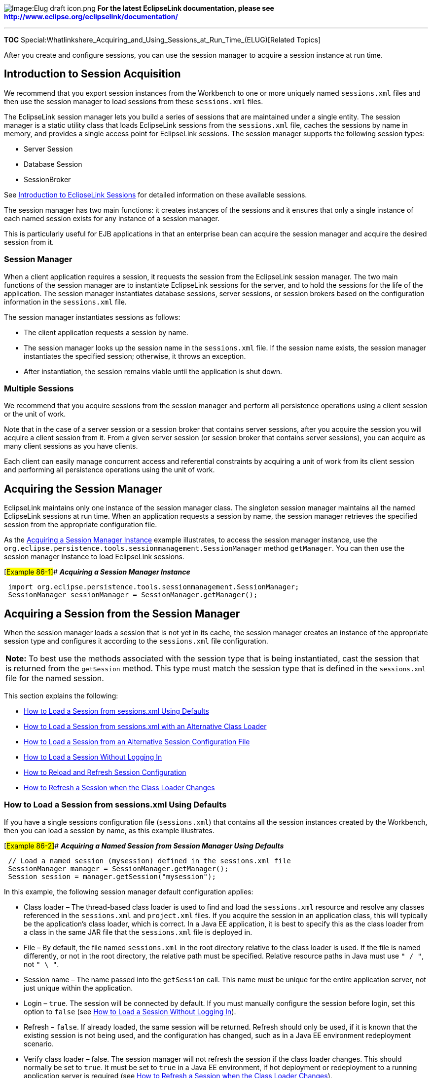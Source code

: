 image:Elug_draft_icon.png[Image:Elug draft
icon.png,title="Image:Elug draft icon.png"] *For the latest EclipseLink
documentation, please see
http://www.eclipse.org/eclipselink/documentation/*

'''''

*TOC*
Special:Whatlinkshere_Acquiring_and_Using_Sessions_at_Run_Time_(ELUG)[Related
Topics]

After you create and configure sessions, you can use the session manager
to acquire a session instance at run time.

== Introduction to Session Acquisition

We recommend that you export session instances from the Workbench to one
or more uniquely named `+sessions.xml+` files and then use the session
manager to load sessions from these `+sessions.xml+` files.

The EclipseLink session manager lets you build a series of sessions that
are maintained under a single entity. The session manager is a static
utility class that loads EclipseLink sessions from the `+sessions.xml+`
file, caches the sessions by name in memory, and provides a single
access point for EclipseLink sessions. The session manager supports the
following session types:

* Server Session
* Database Session
* SessionBroker

See
link:Introduction%20to%20EclipseLink%20Sessions%20(ELUG)#CACJAFDF[Introduction
to EclipseLink Sessions] for detailed information on these available
sessions.

The session manager has two main functions: it creates instances of the
sessions and it ensures that only a single instance of each named
session exists for any instance of a session manager.

This is particularly useful for EJB applications in that an enterprise
bean can acquire the session manager and acquire the desired session
from it.

=== Session Manager

When a client application requires a session, it requests the session
from the EclipseLink session manager. The two main functions of the
session manager are to instantiate EclipseLink sessions for the server,
and to hold the sessions for the life of the application. The session
manager instantiates database sessions, server sessions, or session
brokers based on the configuration information in the `+sessions.xml+`
file.

The session manager instantiates sessions as follows:

* The client application requests a session by name.
* The session manager looks up the session name in the `+sessions.xml+`
file. If the session name exists, the session manager instantiates the
specified session; otherwise, it throws an exception.
* After instantiation, the session remains viable until the application
is shut down.

=== Multiple Sessions

We recommend that you acquire sessions from the session manager and
perform all persistence operations using a client session or the unit of
work.

Note that in the case of a server session or a session broker that
contains server sessions, after you acquire the session you will acquire
a client session from it. From a given server session (or session broker
that contains server sessions), you can acquire as many client sessions
as you have clients.

Each client can easily manage concurrent access and referential
constraints by acquiring a unit of work from its client session and
performing all persistence operations using the unit of work.

== Acquiring the Session Manager

EclipseLink maintains only one instance of the session manager class.
The singleton session manager maintains all the named EclipseLink
sessions at run time. When an application requests a session by name,
the session manager retrieves the specified session from the appropriate
configuration file.

As the link:#Example_86-1[Acquiring a Session Manager Instance] example
illustrates, to access the session manager instance, use the
`+org.eclipse.persistence.tools.sessionmanagement.SessionManager+`
method `+getManager+`. You can then use the session manager instance to
load EclipseLink sessions.

[#Example 86-1]## *_Acquiring a Session Manager Instance_*

[source,java]
----
 import org.eclipse.persistence.tools.sessionmanagement.SessionManager;
 SessionManager sessionManager = SessionManager.getManager();
----

== Acquiring a Session from the Session Manager

When the session manager loads a session that is not yet in its cache,
the session manager creates an instance of the appropriate session type
and configures it according to the `+sessions.xml+` file configuration.

[width="100%",cols="<100%",]
|===
|*Note:* To best use the methods associated with the session type that
is being instantiated, cast the session that is returned from the
`+getSession+` method. This type must match the session type that is
defined in the `+sessions.xml+` file for the named session.
|===

This section explains the following:

* link:#How_to_Load_a_Session_from_sessions.xml_Using_Defaults[How to
Load a Session from sessions.xml Using Defaults]
* link:#How_to_Load_a_Session_from_sessions.xml_with_an_Alternative_Class_Loader[How
to Load a Session from sessions.xml with an Alternative Class Loader]
* link:#How_to_Load_a_Session_from_an_Alternative_Session_Configuration_File[How
to Load a Session from an Alternative Session Configuration File]
* link:#How_to_Load_a_Session_Without_Logging_In[How to Load a Session
Without Logging In]
* link:#How_to_Reload_and_Refresh_Session_Configuration[How to Reload
and Refresh Session Configuration]
* link:#How_to_Refresh_a_Session_when_the_Class_Loader_Changes[How to
Refresh a Session when the Class Loader Changes]

=== How to Load a Session from sessions.xml Using Defaults

If you have a single sessions configuration file (`+sessions.xml+`) that
contains all the session instances created by the Workbench, then you
can load a session by name, as this example illustrates.

[#Example 86-2]## *_Acquiring a Named Session from Session Manager Using
Defaults_*

[source,java]
----
 // Load a named session (mysession) defined in the sessions.xml file
 SessionManager manager = SessionManager.getManager();
 Session session = manager.getSession("mysession");
----

In this example, the following session manager default configuration
applies:

* Class loader – The thread-based class loader is used to find and load
the `+sessions.xml+` resource and resolve any classes referenced in the
`+sessions.xml+` and `+project.xml+` files. If you acquire the session
in an application class, this will typically be the application’s class
loader, which is correct. In a Java EE application, it is best to
specify this as the class loader from a class in the same JAR file that
the `+sessions.xml+` file is deployed in.
* File – By default, the file named `+sessions.xml+` in the root
directory relative to the class loader is used. If the file is named
differently, or not in the root directory, the relative path must be
specified. Relative resource paths in Java must use `+" / "+`, not
`+" \ "+`.
* Session name – The name passed into the `+getSession+` call. This name
must be unique for the entire application server, not just unique within
the application.
* Login – `+true+`. The session will be connected by default. If you
must manually configure the session before login, set this option to
`+false+` (see link:#How_to_Load_a_Session_Without_Logging_In[How to
Load a Session Without Logging In]).
* Refresh – `+false+`. If already loaded, the same session will be
returned. Refresh should only be used, if it is known that the existing
session is not being used, and the configuration has changed, such as in
a Java EE environment redeployment scenario.
* Verify class loader – false. The session manager will not refresh the
session if the class loader changes. This should normally be set to
`+true+`. It must be set to `+true+` in a Java EE environment, if hot
deployment or redeployment to a running application server is required
(see link:#How_to_Refresh_a_Session_when_the_Class_Loader_Changes[How to
Refresh a Session when the Class Loader Changes]).

=== How to Load a Session from sessions.xml with an Alternative Class Loader

You can use an alternative class loader to load sessions. This is common
when your EclipseLink application integrates with a Java EE container.
The session manager uses the class loader to find and load the
`+sessions.xml+` resource and resolve any classes referenced in the
`+sessions.xml+` and `+project.xml+` files.

In most cases, you use the class loader from the current thread context,
as the link:#Example_86-3[Loading a Session Using the Current Thread
Context Class Loader] example illustrates. In this example, the session
named `+mysession+` is loaded from the first file in the application
classpath named `+sessions.xml+` using the class loader associated with
the current thread context.

[#Example 86-3]## *_Loading a Session Using the Current Thread Context
Class Loader_*

[source,java]
----
 /* Use the specified ClassLoader to load a session (mysession) defined in the sessions.xml file */

 SessionManager manager = SessionManager.getManager();
 Session session = manager.getSession(
     "mysession",  // session name to load
     Thread.current().getContextClassLoader() // ClassLoader instance to use
 );
----

However, if your Java EE container does not support using the current
thread context class loader, you can use the class loader from the
current class, as this example illustrates.

[#Example 86-4]## *_Loading a Session Using the Current Class’s Class
Loader_*

[source,java]
----
 /* Use the specified ClassLoader to load a session (mysession) defined in the sessions.xml file */
 SessionManager manager = SessionManager.getManager();
 Session session = manager.getSession(
     "mysession",  // session name to load
     this.getClass().getClassLoader() // ClassLoader instance to use
 );
----

[width="100%",cols="<100%",]
|===
|*Note*: Oracle Containers for J2EE supports the use of the class loader
from the current thread.
|===

=== How to Load a Session from an Alternative Session Configuration File

If your session instances are contained in multiple, uniquely named
session configuration files (`+sessions.xml+` files), then you must
explicitly create an `+XMLSessionConfigLoader+` object initialized with
the name of the `+sessions.xml+` file and pass that
`+XMLSessionConfigLoader+` into the `+SessionManager+` method
`+getSession+`, as the link:#Example_86-5[Loading a Session from an
Alternative Configuration File] example illustrates.

The file path you specify is relative to the class loader root
directory. Relative resource paths in Java must use the forward slash (
`+/+` ), not back slash ( `+\+` ).

In this example, the session named `+mysession+` is loaded by the
specified class loader from the first file in the application classpath
named `+eclipselink-sessions.xml+`.

[#Example 86-5]## *_Loading a Session from an Alternative Configuration
File_*

[source,java]
----
 // XMLSessionConfigLoader loads the eclipselink-sessions.xml file
 SessionManager manager = SessionManager.getManager();
 manager.getSession(
     new XMLSessionConfigLoader("eclipselink-sessions.xml"),
     "mysession",
     this.class.getClassLoader()
 );
----

=== How to Load a Session Without Logging In

The `+XMLSessionConfigLoader+` (see
link:#How_to_Load_a_Session_from_an_Alternative_Session_Configuration_File[How
to Load a Session from an Alternative Session Configuration File]) lets
you call a session using the `+SessionManager+` method `+getSession+`,
without invoking the `+Session+` method `+login+`, as the
link:#Example_86-6[Open Session with No Login] example shows. This lets
you prepare a session for use and leave login to the application.

[#Example 86-6]## *_Open Session with No Login_*

[source,java]
----
 SessionManager manager = SessionManager.getManager();
 Session session = manager.getSession(
     new XMLSessionConfigLoader(), // XMLSessionConfigLoader (sessions.xml file)
     "mysession", // session name
     YourApplicationClass.getClassLoader(), // class loader
     false, // do not log in session
     false); // do not refresh session
----

=== How to Reload and Refresh Session Configuration

You can tell the session manager to refresh an existing session from the
`+sessions.xml+` file. Typically, this would only ever be used in a Java
EE environment at redeployment time, or after a reset of a running
server. You should only use this option when you know that the existing
session is not being used.

[#Example 86-7]## *_Forcing a Reparse of the sessions.xml File_*

[source,java]
----
 //In this example, XMLSessionConfigLoader loads sessions.xml from the classpath
 SessionManager manager = SessionManager.getManager();
 Session session = manager.getSession(
     new XMLSessionConfigLoader(), // XMLSessionConfigLoader (sessions.xml file)
     "mysession", // session name
     YourApplicationClass.getClassLoader(), // class loader
     true, // log in session
     true  // refresh session
 );
----

=== How to Refresh a Session when the Class Loader Changes

In an unmanaged (POJO) Java EE environment, if you require hot
deployment or redeployment to a running application server, you must
tell the session manager to refresh your session if the class loader
changes, as the link:#Example_86-8[Forcing a Reparse of the sessions.xml
File] example shows. This option makes the session manager refresh the
session if the class loader changes, which occurs when the application
is redeployed. When this option is set to `+true+`, the same class
loader must always be used to retrieve the session.

[#Example 86-8]## *_Forcing a Reparse of the sessions.xml File_*

[source,java]
----
 //In this example, XMLSessionConfigLoader loads sessions.xml from the classpath
 SessionManager manager = SessionManager.getManager();
 Session session = manager.getSession(
     new XMLSessionConfigLoader(), // XMLSessionConfigLoader (sessions.xml file)
     "mysession", // session name
     YourApplicationClass.getClassLoader(), // class loader
     true,   // log in session'''
     false,  // do not refresh session when loaded
     true    // do refresh session if class loader changes
 );
----

== Acquiring a Client Session

Before you can acquire a client session, you must first use the session
manager to acquire a server session or a session broker that contains
server sessions (see
link:#Acquiring_a_Session_from_the_Session_Manager[Acquiring a Session
from the Session Manager]).

This table summarizes the methods used to acquire various types of
client sessions from a server session and a session broker session that
contains server sessions.

[#Table 86-1]## *_Method Used to Acquire a Client Session_*

[width="100%",cols="<22%,<40%,<38%",options="header",]
|===
|*Client Session* |*Server Session Method* |*Session Broker Session
Method*
|Regular or Isolated |`+acquireClientSession()+`
|`+acquireClientSessionBroker()+`

|Regular or Isolated |`+acquireClientSession(ConnectionPolicy)+` |_not
applicable_

|Historical |`+acquireHistoricalSession(AsOfClause)+`
|`+acquireHistoricalSession(AsOfClause)+`
|===

The `+acquireClientSession+` method returns a session of type
`+ClientSession+`.

The `+acquireClientSessionBroker+` method returns a session of type
`+SessionBroker+`.

In both cases, you should cast the returned object to type `+Session+`
and use it as you would any other session.

For more information, see the following:

* link:#How_to_Acquire_an_Isolated_Client_Session[ow to Acquire an
Isolated Client Session]
* link:#Acquiring_a_Historical_Session[Acquiring a Historical Session]
* link:#How_to_Acquire_a_Client_Session_that_Uses_Exclusive_Connections[How
to Acquire a Client Session that Uses Exclusive Connections]
* link:#How_to_Acquire_a_Client_Session_that_Uses_Connection_Properties[ow
to Acquire a Client Session that Uses Connection Properties]
* link:#How_to_Acquire_a_Client_Session_that_Uses_a_Named_Connection_Pool[How
to Acquire a Client Session that Uses a Named Connection Pool]
* link:#How_to_Acquire_a_Client_Session_that_Does_Not_Use_Lazy_Connection_Allocation[How
to Acquire a Client Session that Does Not Use Lazy Connection
Allocation]

=== How to Acquire an Isolated Client Session

If in your EclipseLink project you configure all classes as isolated
(see
link:Configuring%20a%20Project%20(ELUG)#Configuring_Cache_Isolation_at_the_Project_Level[Configuring
Cache Isolation at the Project Level]), or one or more classes as
isolated (see
link:Configuring%20a%20Descriptor%20(ELUG)#Configuring_Cache_Isolation_at_the_Descriptor_Level[Configuring
Cache Isolation at the Descriptor Level]), then all client sessions that
you acquire from a parent server session will be isolated client
sessions (see
link:Introduction%20to%20EclipseLink%20Sessions%20(ELUG)#Isolated_Client_Sessions[Isolated
Client Sessions]).

Using a `+ConnectionPolicy+`, you can acquire an isolated client session
that uses exclusive connections (see
link:#How_to_Acquire_a_Client_Session_that_Uses_Exclusive_Connections[How
to Acquire a Client Session that Uses Exclusive Connections]). This
isolated client session can be configured with connection properties for
use with the Oracle Virtual Private Database (VPD) feature (see
link:#How_to_Acquire_a_Client_Session_that_Uses_Connection_Properties[How
to Acquire a Client Session that Uses Connection Properties]).
Typically, you use Oracle Database proxy authentication to pass user
credentials to the Oracle Database. For more information about Oracle
Database proxy authentication, see
link:Introduction%20to%20Data%20Access%20(ELUG)#Oracle_Database_Proxy_Authentication[Oracle
Database Proxy Authentication].

For more information about VPD, see
link:Introduction%20to%20EclipseLink%20Sessions%20(ELUG)#Isolated_Client_Sessions_and_Oracle_Virtual_Private_Database_(VPD)[Isolated
Client Sessions and Oracle Virtual Private Database (VPD)].

=== How to Acquire a Client Session that Uses Exclusive Connections

This example illustrates how to configure a `+ConnectionPolicy+` and use
it to acquire a client session that uses exclusive connections.

[#Example 86-9]## *_Acquiring a Client Session that Uses Connection
Properties_*

[source,java]
----
 ConnectionPolicy connectionPolicy = new ConnectionPolicy();
 // Use an exclusive connection for the session
 connectionPolicy.setShouldUseExclusiveConnection(true);

 Session clientSession = server.acquireClientSession(connectionPolicy);
 // By default, an exclusive connection will be acquired lazily
----

An exclusive connection is allocated from a shared connection pool. The
connection is dedicated to the client session that acquires it.

Note: Typically, the life cycle of a client session is the duration of a
server request. However, if you are using JTA, it is the life cycle of a
JTA transaction.

You cannot hold the client session across the JTA transaction
boundaries. If you are not using a unit of work in your transaction and
you are configuring a client session to use an exclusive connection (see
Configuring Exclusive Isolated Client Sessions for Virtual Private
Database), you must explicitly acquire and release the session when you
are finished using it. Although client sessions have a finalizer that
would release the session when it is garbage-collected, you must not
rely on the finalizer and release the exclusive client session (or a
non-lazy session) in the application to release the data source
connection. Note that the requirement to release the session is not
JTA-specific.

If you are using a unit of work (see Using Advanced Unit of Work API),
you do not have to worry about releasing its client session as the unit
of work always automatically releases it at the end of the JTA
transaction.

A named query can also use an exclusive connection (see
link:Configuring%20a%20Descriptor%20(ELUG)[Configuring Named Query
Advanced Options]).

For more information, see the following:

* link:#How_to_Acquire_a_Client_Session_that_Does_Not_Use_Lazy_Connection_Allocation[How
to Acquire a Client Session that Does Not Use Lazy Connection
Allocation]
* link:Configuring%20a%20Session%20(ELUG)#Configuring_Connection_Policy[Configuring
Connection Policy]

=== How to Acquire a Client Session that Uses Connection Properties

The link:#Example_86-10[Acquiring an Isolated Session Using Connection
Properties] example illustrates how to configure a `+ConnectionPolicy+`
and use it to acquire a client session that uses connection properties.
In this example, the properties are used by the Oracle VPD feature (see
link:Introduction%20to%20EclipseLink%20Sessions%20(ELUG)#Isolated_Client_Sessions_and_Oracle_Virtual_Private_Database_(VPD)[Isolated
Client Sessions and Oracle Virtual Private Database (VPD)]). You can use
connection properties for other application purposes.

[#Example 86-10]## *_Acquiring an Isolated Session Using Connection
Properties_*

[source,java]
----
 ConnectionPolicy connectionPolicy = new ConnectionPolicy();
 // Set VPD specific properties to be used in the events
 connectionPolicy.setProperty("userLevel", new Integer(5));

 Session clientSession = server.acquireClientSession(connectionPolicy);
----

For more information, see
link:Configuring%20a%20Session%20(ELUG)#Configuring_Connection_Policy[Configuring
Connection Policy].

=== How to Acquire a Client Session that Uses a Named Connection Pool

Before you can acquire a client session that uses a named connection
pool, you must configure your session with a named connection pool. For
more information on named connection pools, see
link:Introduction%20to%20Data%20Access%20(ELUG)[Application-Specific
Connection Pools]. For more information on creating a named connection
pool, see
link:Creating%20an%20Internal%20Connection%20Pool%20(ELUG)[Introduction
to the Internal Connection Pool Creation].

To acquire a client session that uses a named connection pool, use
`+Server+` method `+acquireClientSession+`, passing in a
`+ConnectionPolicy+` configured with the desired connection pool. The
acquired `+ClientSession+` uses connections from the specified pool for
writes (reads still go through the `+Server+` read connection pool).

This example illustrates how to configure a `+ConnectionPolicy+` to
specify a named connection pool named `+myConnectionPool+`.

[#Example 86-11]## *_Acquiring a Client Session that Uses a Named
Connection Pool_*

[source,java]
----
 // Assuming you created a connection pool named "myConnectionPool"
 Session clientSession = server.acquireClientSession(
     new ConnectionPolicy("myConnectionPool")
 );
----

For more information, see
link:Configuring%20a%20Session%20(ELUG)#Configuring_Connection_Policy[Configuring
Connection Policy].

=== How to Acquire a Client Session that Does Not Use Lazy Connection Allocation

By default, the server session does not allocate a data source
connection for a client session until a transaction starts (a lazy data
source connection). Alternatively, you can acquire a client session that
allocates a connection immediately.

This example illustrates how to configure a `+ConnectionPolicy+` to
specify that lazy connection allocation is not used.

[#Example 86-12]## *_Acquiring a Client Session that Does Not Use Lazy
Connections_*

[source,java]
----
 ConnectionPolicy connectionPolicy = new ConnectionPolicy();
 connectionPolicy.setIsLazy(false);
 Session clientSession = server.acquireClientSession(connectionPolicy);
----

For more information, see
link:Configuring%20a%20Session%20(ELUG)#Configuring_Connection_Policy[Configuring
Connection Policy].

== Acquiring a Historical Session

After you configure EclipseLink to access historical data (see
link:Configuring%20Historical%20Sessions%20(ELUG)#Introduction_to_Historical_Session_Configuration[Introduction
to Historical Session Configuration]), you can query historical data
using any session type.

When you query historical data using a regular client session or
database session, you must always set `+ObjectLevelReadQuery+` method
`+maintainCache+` to `+false+` in order to prevent old (historical) data
from corrupting the session cache. However, you can query both current
and historical object versions.

As a convenience, EclipseLink provides a historical session to simplify
this process. When you query historical data using a historical session,
you do not need to set `+ObjectLevelReadQuery+` method `+maintainCache+`
to `+false+`. However, you can query objects only as of the specified
time.

Before you can acquire a historical session, you must first use the
session manager to acquire a server session.

To acquire a historical session, use `+Server+` method
`+acquireHistoricalSession+` passing in an `+AsOfClause+`.

The `+AsOfClause+` specifies a point in time that applies to all queries
and expressions subsequently executed on the historical session. The
historical session’s cache is a read-only snapshot of object versions as
of the specified time. Its cache is isolated from its parent server
session’s shared object cache.

== Logging In to a Session

Before you can use a session, you must first log in to the session using
`+Session+` method `+login+`.

By default, when you load a session using the session manager,
EclipseLink automatically logs in to the session using the zero-argument
`+login+` method. For information on loading a session without
automatically logging into the session, see
link:#How_to_Load_a_Session_Without_Logging_In[How to Load a Session
Without Logging In].

If you load a session without logging in, you can choose from the
following signatures of the `+login+` method:

* `+login()+`: Use the Login, user name, and password defined in the
corresponding `+sessions.xml+` file.
* `+login(Login login)+`: Override the `+Login+` defined in the
corresponding `+sessions.xml+` file with the specified `+Login+`.
* `+login(String username, String password)+`: Override the user name
and password defined in the corresponding `+sessions.xml+` file with the
specified user name and password.

When you log in to a session broker, the session broker logs in all
contained sessions and initializes the descriptors in the sessions.
After login, the session broker appears and functions as a regular
session. EclipseLink handles the multiple database access transparently.

== Using Session API

For more information on using session API, for caching, see
link:Introduction%20to%20Cache%20(ELUG)[Introduction to Cache].

For more information on using session API for queries, see
link:Introduction%20to%20EclipseLink%20Queries%20(ELUG)[Introduction to
EclipseLink Queries].

For more information on using session API for transactions, see
link:Introduction%20to%20EclipseLink%20Transactions_(ELUG)[Introduction
to EclipseLink Transactions].

== Logging Out of a Session

When you are finished using a server session, session broker session, or
database session, you must log out of the session using `+Session+`
method `+logout+`. Logging out of a session broker session logs out of
all sessions registered with the session broker.

When you are finished using a client session, you must release the
session using `+Session+` method `+release+`.

You can configure a `+Session+` with a finalizer to release the session
using `+Session+` method `+setIsFinalizersEnabled(true)+`. By default,
finalizers are disabled. If you choose to enable a finalizer for a
session, you should do so only as a last resort. We recommend that you
always log out of or release your sessions.

== Storing Sessions in the Session Manager Instance

Although we recommend that you export all session instances from the
Workbench to one or more `+sessions.xml+` files, alternatively, you can
manually create a session in your application and, as the
link:#Example_86-13[Storing Sessions Manually in the Session Manager]
example illustrates, manually store it in the session manager using
`+SessionManager+` method `+addSession+`. Then, you can acquire a
session by name using the `+SessionManager+` method `+getSession+`.

[width="100%",cols="<100%",]
|===
|*Note*: The `+addSession+` method is not necessary if you are loading
sessions from a session configuration file.
|===

[#Example 86-13]## *_Storing Sessions Manually in the Session Manager_*

[source,java]
----
 // create and log in to the session programmatically
 Session theSession = project.createDatabaseSession();
 theSession.login();
 // store the session in the SessionManager instance
 SessionManager manager = SessionManager.getManager();
 manager.addSession("mysession", theSession);
 // retrieve the session
 Session session = SessionManager.getManager().getSession("mysession");
----

== Destroying Sessions in the Session Manager Instance

You can destroy sessions individually by name or destroy all sessions.

[width="100%",cols="<100%",]
|===
|*Note:* You should only do this when a Java EE application is
un-deployed, or when the entire application is shut down and only when
it is known that the session is no longer in use. You should log out of
a session before destroying it (see
link:#Logging_Out_of_a_Session[Logging Out of a Session]). If you do not
log out of a session, the session manager will at the time you use it to
destroy a session.
|===

To destroy one session instance by name, use `+SessionManager+` method
`+destroySession+`, as the link:#Example_86-14[Destroying a Session in
the Session Manager] example illustrates. If the specified session is
not in the session manager cache, a `+ValidationException+` is thrown.

[#Example 86-14]## *_Destroying a Session in the Session Manager_*

[source,java]
----
 SessionManager manager = SessionManager.getManager();
 Server server = (Server) manager.getSession("myserversession");
 …
 // Destroy session by name. If the session named myserversession is not in the
 // session manager cache, throw a ValidationException'''
 manager.destroySession("myserversession");
----

To destroy all session instances, use the `+SessionManager+` method
`+destoryAllSessions+`, as this example illustrates.

[#Example 86-15]## *_Destroying All Sessions in the Session Manager_*

[source,java]
----
 SessionManager manager = SessionManager.getManager();
 Server server = (Server) manager.getSession("myserversession");
 SessionBroker broker = (SessionBroker) manager.getSession("mysessionbroker");
 …
 // Destroy all sessions stored in the session manager
 manager.destroyAllSessions();
----

>

'''''

_link:EclipseLink_User's_Guide_Copyright_Statement[Copyright Statement]_

Category:_EclipseLink_User's_Guide[Category: EclipseLink User’s Guide]
Category:_Release_1[Category: Release 1] Category:_Task[Category: Task]
